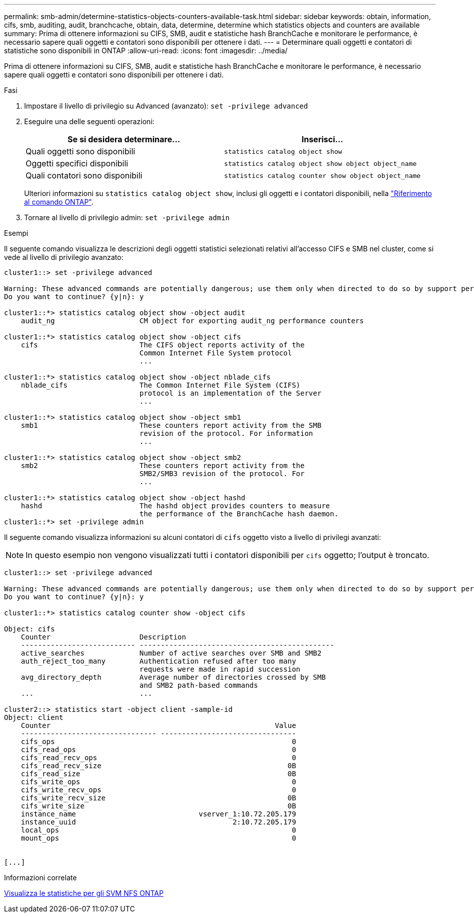 ---
permalink: smb-admin/determine-statistics-objects-counters-available-task.html 
sidebar: sidebar 
keywords: obtain, information, cifs, smb, auditing, audit, branchcache, obtain, data, determine, determine which statistics objects and counters are available 
summary: Prima di ottenere informazioni su CIFS, SMB, audit e statistiche hash BranchCache e monitorare le performance, è necessario sapere quali oggetti e contatori sono disponibili per ottenere i dati. 
---
= Determinare quali oggetti e contatori di statistiche sono disponibili in ONTAP
:allow-uri-read: 
:icons: font
:imagesdir: ../media/


[role="lead"]
Prima di ottenere informazioni su CIFS, SMB, audit e statistiche hash BranchCache e monitorare le performance, è necessario sapere quali oggetti e contatori sono disponibili per ottenere i dati.

.Fasi
. Impostare il livello di privilegio su Advanced (avanzato): `set -privilege advanced`
. Eseguire una delle seguenti operazioni:
+
|===
| Se si desidera determinare... | Inserisci... 


 a| 
Quali oggetti sono disponibili
 a| 
`statistics catalog object show`



 a| 
Oggetti specifici disponibili
 a| 
`statistics catalog object show object object_name`



 a| 
Quali contatori sono disponibili
 a| 
`statistics catalog counter show object object_name`

|===
+
Ulteriori informazioni su `statistics catalog object show`, inclusi gli oggetti e i contatori disponibili, nella link:https://docs.netapp.com/us-en/ontap-cli/statistics-catalog-object-show.html["Riferimento al comando ONTAP"^].

. Tornare al livello di privilegio admin: `set -privilege admin`


.Esempi
Il seguente comando visualizza le descrizioni degli oggetti statistici selezionati relativi all'accesso CIFS e SMB nel cluster, come si vede al livello di privilegio avanzato:

[listing]
----
cluster1::> set -privilege advanced

Warning: These advanced commands are potentially dangerous; use them only when directed to do so by support personnel.
Do you want to continue? {y|n}: y

cluster1::*> statistics catalog object show -object audit
    audit_ng                    CM object for exporting audit_ng performance counters

cluster1::*> statistics catalog object show -object cifs
    cifs                        The CIFS object reports activity of the
                                Common Internet File System protocol
                                ...

cluster1::*> statistics catalog object show -object nblade_cifs
    nblade_cifs                 The Common Internet File System (CIFS)
                                protocol is an implementation of the Server
                                ...

cluster1::*> statistics catalog object show -object smb1
    smb1                        These counters report activity from the SMB
                                revision of the protocol. For information
                                ...

cluster1::*> statistics catalog object show -object smb2
    smb2                        These counters report activity from the
                                SMB2/SMB3 revision of the protocol. For
                                ...

cluster1::*> statistics catalog object show -object hashd
    hashd                       The hashd object provides counters to measure
                                the performance of the BranchCache hash daemon.
cluster1::*> set -privilege admin
----
Il seguente comando visualizza informazioni su alcuni contatori di `cifs` oggetto visto a livello di privilegi avanzati:

[NOTE]
====
In questo esempio non vengono visualizzati tutti i contatori disponibili per `cifs` oggetto; l'output è troncato.

====
[listing]
----
cluster1::> set -privilege advanced

Warning: These advanced commands are potentially dangerous; use them only when directed to do so by support personnel.
Do you want to continue? {y|n}: y

cluster1::*> statistics catalog counter show -object cifs

Object: cifs
    Counter                     Description
    --------------------------- ----------------------------------------------
    active_searches             Number of active searches over SMB and SMB2
    auth_reject_too_many        Authentication refused after too many
                                requests were made in rapid succession
    avg_directory_depth         Average number of directories crossed by SMB
                                and SMB2 path-based commands
    ...                         ...

cluster2::> statistics start -object client -sample-id
Object: client
    Counter                                                     Value
    -------------------------------- --------------------------------
    cifs_ops                                                        0
    cifs_read_ops                                                   0
    cifs_read_recv_ops                                              0
    cifs_read_recv_size                                            0B
    cifs_read_size                                                 0B
    cifs_write_ops                                                  0
    cifs_write_recv_ops                                             0
    cifs_write_recv_size                                           0B
    cifs_write_size                                                0B
    instance_name                             vserver_1:10.72.205.179
    instance_uuid                                     2:10.72.205.179
    local_ops                                                       0
    mount_ops                                                       0


[...]
----
.Informazioni correlate
xref:display-statistics-task.adoc[Visualizza le statistiche per gli SVM NFS ONTAP]
